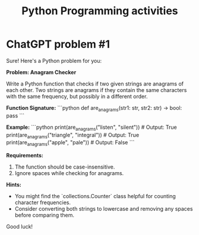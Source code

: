 :PROPERTIES:
:ID:       faad32e1-da6a-4183-941b-2e49f421f8ce
:END:
#+title: Python Programming activities

* ChatGPT problem #1
Sure! Here's a Python problem for you:

**Problem: Anagram Checker**

Write a Python function that checks if two given strings are anagrams of each other. Two strings are anagrams if they contain the same characters with the same frequency, but possibly in a different order.

**Function Signature:**
```python
def are_anagrams(str1: str, str2: str) -> bool:
    pass
```

**Example:**
```python
print(are_anagrams("listen", "silent"))  # Output: True
print(are_anagrams("triangle", "integral"))  # Output: True
print(are_anagrams("apple", "pale"))  # Output: False
```

**Requirements:**
1. The function should be case-insensitive.
2. Ignore spaces while checking for anagrams.

**Hints:**
- You might find the `collections.Counter` class helpful for counting character frequencies.
- Consider converting both strings to lowercase and removing any spaces before comparing them.

Good luck!
